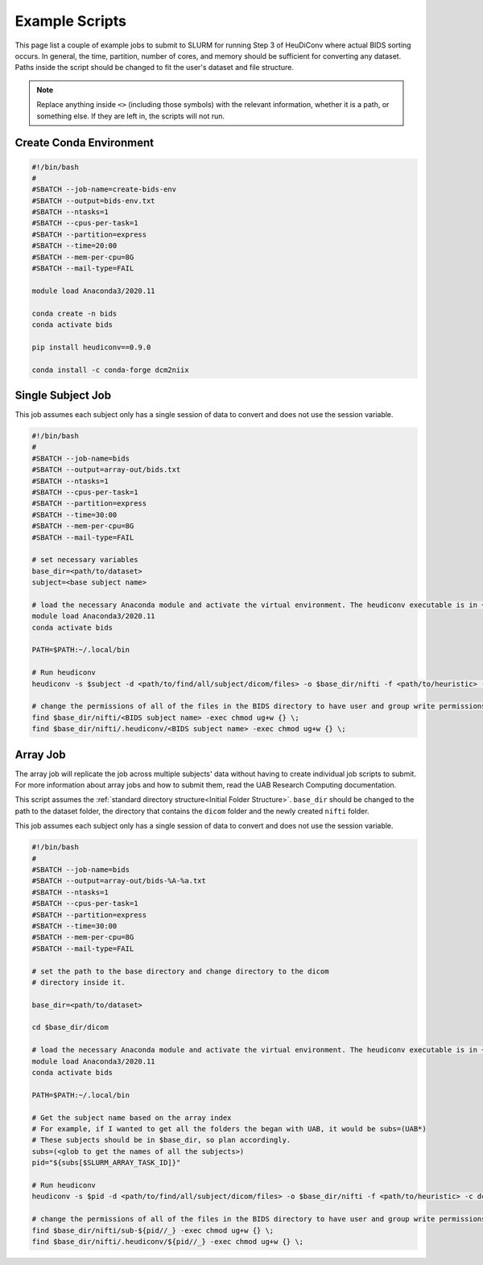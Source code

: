 Example Scripts
===============

This page list a couple of example jobs to submit to SLURM for running Step 3 of
HeuDiConv where actual BIDS sorting occurs. In general, the time, partition,
number of cores, and memory should be sufficient for converting any dataset.
Paths inside the script should be changed to fit the user's dataset and file structure.

.. note::

    Replace anything inside ``<>`` (including those symbols) with the relevant
    information, whether it is a path, or something else. If they are left in,
    the scripts will not run.


Create Conda Environment
------------------------

.. code-block:: bash

    #!/bin/bash
    #
    #SBATCH --job-name=create-bids-env
    #SBATCH --output=bids-env.txt
    #SBATCH --ntasks=1
    #SBATCH --cpus-per-task=1
    #SBATCH --partition=express
    #SBATCH --time=20:00
    #SBATCH --mem-per-cpu=8G
    #SBATCH --mail-type=FAIL

    module load Anaconda3/2020.11

    conda create -n bids
    conda activate bids

    pip install heudiconv==0.9.0

    conda install -c conda-forge dcm2niix



Single Subject Job
------------------

This job assumes each subject only has a single session of data to convert and
does not use the session variable.

.. code-block:: bash

    #!/bin/bash
    #
    #SBATCH --job-name=bids
    #SBATCH --output=array-out/bids.txt
    #SBATCH --ntasks=1
    #SBATCH --cpus-per-task=1
    #SBATCH --partition=express
    #SBATCH --time=30:00
    #SBATCH --mem-per-cpu=8G
    #SBATCH --mail-type=FAIL

    # set necessary variables
    base_dir=<path/to/dataset>
    subject=<base subject name>

    # load the necessary Anaconda module and activate the virtual environment. The heudiconv executable is in ~/.local/bin, so add that to the PATH
    module load Anaconda3/2020.11
    conda activate bids

    PATH=$PATH:~/.local/bin

    # Run heudiconv
    heudiconv -s $subject -d <path/to/find/all/subject/dicom/files> -o $base_dir/nifti -f <path/to/heuristic> -c dcm2niix -b --overwrite

    # change the permissions of all of the files in the BIDS directory to have user and group write permissions
    find $base_dir/nifti/<BIDS subject name> -exec chmod ug+w {} \;
    find $base_dir/nifti/.heudiconv/<BIDS subject name> -exec chmod ug+w {} \;


Array Job
------------------

The array job will replicate the job across multiple subjects' data without
having to create individual job scripts to submit. For more information about
array jobs and how to submit them, read the UAB Research Computing
documentation.

This script assumes the :ref:`standard directory structure<Initial Folder
Structure>`. ``base_dir`` should be changed to the path to the dataset folder,
the directory that contains the ``dicom`` folder and the newly created ``nifti``
folder.

This job assumes each subject only has a single session of data to convert and
does not use the session variable.

.. code-block:: bash

    #!/bin/bash
    #
    #SBATCH --job-name=bids
    #SBATCH --output=array-out/bids-%A-%a.txt
    #SBATCH --ntasks=1
    #SBATCH --cpus-per-task=1
    #SBATCH --partition=express
    #SBATCH --time=30:00
    #SBATCH --mem-per-cpu=8G
    #SBATCH --mail-type=FAIL

    # set the path to the base directory and change directory to the dicom
    # directory inside it.
    
    base_dir=<path/to/dataset>

    cd $base_dir/dicom

    # load the necessary Anaconda module and activate the virtual environment. The heudiconv executable is in ~/.local/bin, so add that to the PATH
    module load Anaconda3/2020.11
    conda activate bids

    PATH=$PATH:~/.local/bin

    # Get the subject name based on the array index
    # For example, if I wanted to get all the folders the began with UAB, it would be subs=(UAB*)
    # These subjects should be in $base_dir, so plan accordingly.
    subs=(<glob to get the names of all the subjects>) 
    pid="${subs[$SLURM_ARRAY_TASK_ID]}"

    # Run heudiconv
    heudiconv -s $pid -d <path/to/find/all/subject/dicom/files> -o $base_dir/nifti -f <path/to/heuristic> -c dcm2niix -b --overwrite

    # change the permissions of all of the files in the BIDS directory to have user and group write permissions
    find $base_dir/nifti/sub-${pid//_} -exec chmod ug+w {} \;
    find $base_dir/nifti/.heudiconv/${pid//_} -exec chmod ug+w {} \;



